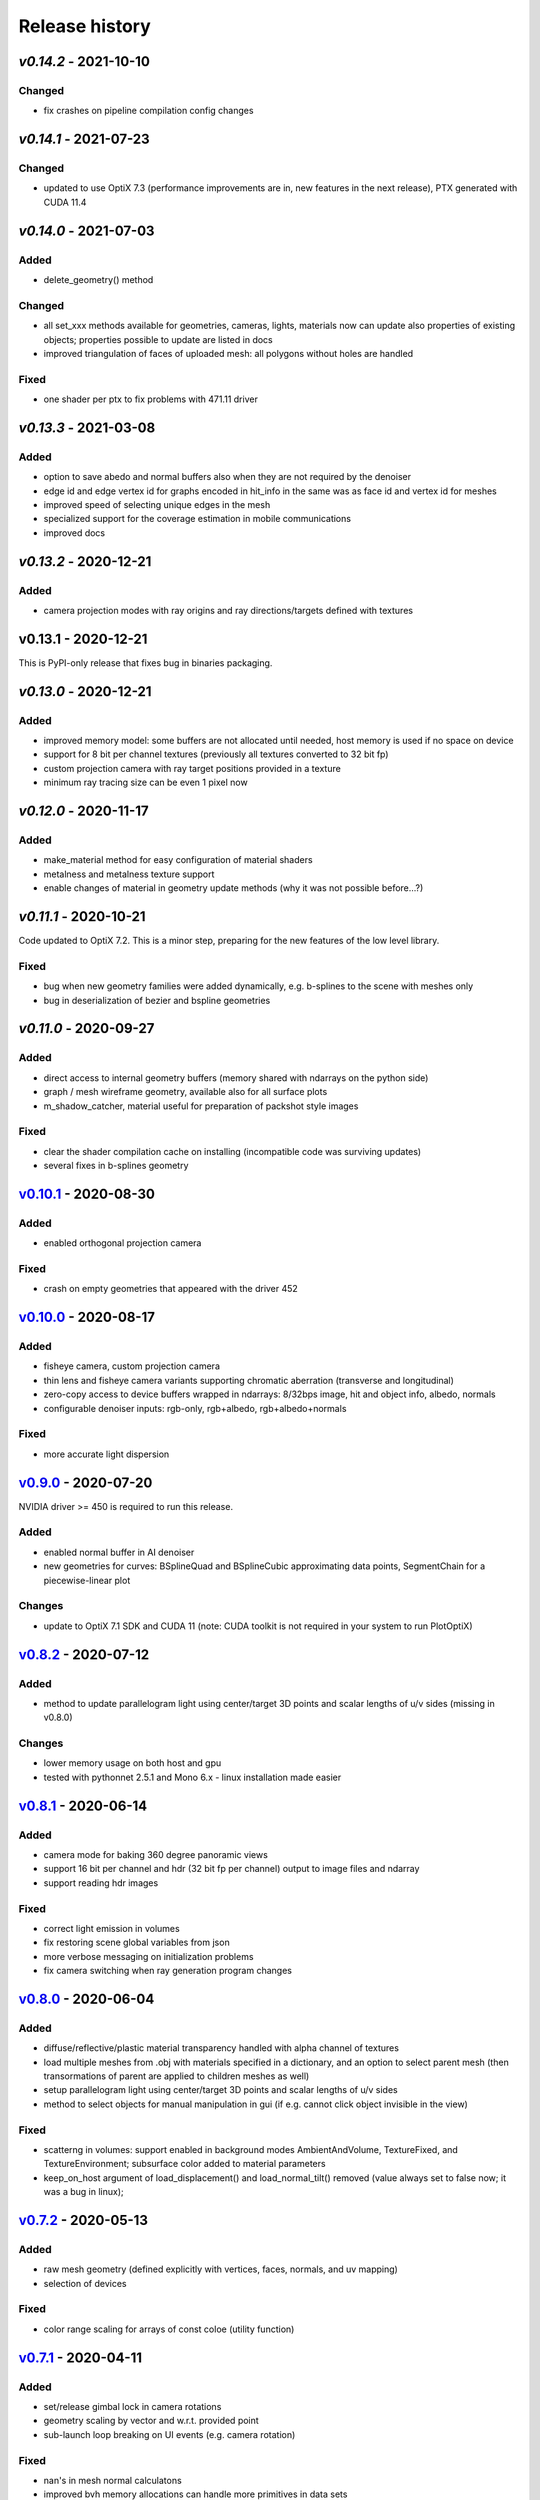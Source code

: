 Release history
===============

`v0.14.2` - 2021-10-10
----------------------

Changed
~~~~~~~

- fix crashes on pipeline compilation config changes

`v0.14.1` - 2021-07-23
----------------------

Changed
~~~~~~~

- updated to use OptiX 7.3 (performance improvements are in, new features in the next release), PTX generated with CUDA 11.4


`v0.14.0` - 2021-07-03
----------------------

Added
~~~~~

- delete_geometry() method

Changed
~~~~~~~

- all set_xxx methods available for geometries, cameras, lights, materials now can update also
  properties of existing objects; properties possible to update are listed in docs
- improved triangulation of faces of uploaded mesh: all polygons without holes are handled

Fixed
~~~~~

- one shader per ptx to fix problems with 471.11 driver

`v0.13.3` - 2021-03-08
----------------------

Added
~~~~~

- option to save abedo and normal buffers also when they are not required by the denoiser
- edge id and edge vertex id for graphs encoded in hit_info in the same was as face id and vertex id for meshes
- improved speed of selecting unique edges in the mesh
- specialized support for the coverage estimation in mobile communications
- improved docs

`v0.13.2` - 2020-12-21
----------------------

Added
~~~~~

- camera projection modes with ray origins and ray directions/targets defined with textures

v0.13.1 - 2020-12-21
--------------------

This is PyPI-only release that fixes bug in binaries packaging.

`v0.13.0` - 2020-12-21
----------------------

Added
~~~~~

- improved memory model: some buffers are not allocated until needed, host memory is
  used if no space on device
- support for 8 bit per channel textures (previously all textures converted to 32 bit fp)
- custom projection camera with ray target positions provided in a texture
- minimum ray tracing size can be even 1 pixel now

`v0.12.0` - 2020-11-17
----------------------

Added
~~~~~

- make_material method for easy configuration of material shaders
- metalness and metalness texture support
- enable changes of material in geometry update methods (why it was not possible before...?)

`v0.11.1` - 2020-10-21
----------------------

Code updated to OptiX 7.2. This is a minor step, preparing for the new features of the low
level library.

Fixed
~~~~~

- bug when new geometry families were added dynamically, e.g. b-splines to the scene with meshes only
- bug in deserialization of bezier and bspline geometries

`v0.11.0` - 2020-09-27
----------------------

Added
~~~~~

- direct access to internal geometry buffers (memory shared with ndarrays on the python side)
- graph / mesh wireframe geometry, available also for all surface plots
- m_shadow_catcher, material useful for preparation of packshot style images

Fixed
~~~~~

- clear the shader compilation cache on installing (incompatible code was surviving updates)
- several fixes in b-splines geometry

`v0.10.1`_ - 2020-08-30
-----------------------

Added
~~~~~

- enabled orthogonal projection camera

Fixed
~~~~~

- crash on empty geometries that appeared with the driver 452

`v0.10.0`_ - 2020-08-17
-----------------------

Added
~~~~~

- fisheye camera, custom projection camera
- thin lens and fisheye camera variants supporting chromatic aberration (transverse and longitudinal)
- zero-copy access to device buffers wrapped in ndarrays: 8/32bps image, hit and object info, albedo, normals
- configurable denoiser inputs: rgb-only, rgb+albedo, rgb+albedo+normals

Fixed
~~~~~

- more accurate light dispersion

`v0.9.0`_ - 2020-07-20
----------------------

NVIDIA driver >= 450 is required to run this release.

Added
~~~~~

- enabled normal buffer in AI denoiser
- new geometries for curves: BSplineQuad and BSplineCubic approximating data points, SegmentChain for a piecewise-linear plot

Changes
~~~~~~~

- update to OptiX 7.1 SDK and CUDA 11 (note: CUDA toolkit is not required in your system to run PlotOptiX)

`v0.8.2`_ - 2020-07-12
----------------------

Added
~~~~~

- method to update parallelogram light using center/target 3D points and scalar lengths of u/v sides (missing in v0.8.0)

Changes
~~~~~~~

- lower memory usage on both host and gpu
- tested with pythonnet 2.5.1 and Mono 6.x - linux installation made easier

`v0.8.1`_ - 2020-06-14
----------------------

Added
~~~~~

- camera mode for baking 360 degree panoramic views
- support 16 bit per channel and hdr (32 bit fp per channel) output to image files and ndarray
- support reading hdr images

Fixed
~~~~~

- correct light emission in volumes
- fix restoring scene global variables from json
- more verbose messaging on initialization problems
- fix camera switching when ray generation program changes

`v0.8.0`_ - 2020-06-04
----------------------

Added
~~~~~

- diffuse/reflective/plastic material transparency handled with alpha channel of textures
- load multiple meshes from .obj with materials specified in a dictionary, and an option to select parent mesh (then transormations of parent are applied to children meshes as well)
- setup parallelogram light using center/target 3D points and scalar lengths of u/v sides
- method to select objects for manual manipulation in gui (if e.g. cannot click object invisible in the view)

Fixed
~~~~~

- scatterng in volumes: support enabled in background modes AmbientAndVolume, TextureFixed, and TextureEnvironment;
  subsurface color added to material parameters
- keep_on_host argument of load_displacement() and load_normal_tilt() removed (value always set to false now; it was a bug in linux);

`v0.7.2`_ - 2020-05-13
----------------------

Added
~~~~~

- raw mesh geometry (defined explicitly with vertices, faces, normals, and uv mapping)
- selection of devices

Fixed
~~~~~

- color range scaling for arrays of const coloe (utility function)

`v0.7.1`_ - 2020-04-11
----------------------

Added
~~~~~

- set/release gimbal lock in camera rotations
- geometry scaling by vector and w.r.t. provided point
- sub-launch loop breaking on UI events (e.g. camera rotation)

Fixed
~~~~~

- nan's in mesh normal calculatons
- improved bvh memory allocations can handle more primitives in data sets
- texture values prescale when gamma is 1.0

`v0.7.0`_ - 2020-03-27
----------------------

*PlotOptiX has moved to OptiX 7 framework in this version.* This is a major change, basically a rewrite of entire
ray-tracting engine, followed by several breaking changes in the Python API. Denoiser binaries included in GPU
driver and improved compilation of shaders code are among advantages of the new framework. The long lasting issues
with using PlotOptiX on some hardware configurations, related to the shader compilation should be resolved now.

OptiX 7 shifts significant parts of functionality to the application side. Multi-GPU support and most of the
ray-tracting host state is now maintained by PlotOptiX code. Be warned that this code is fresh! If you spot
problems, go ahead and submit issue to the tracker on GitHub.

Changes
~~~~~~~

- no need to install denoiser binaries separately, no OptiX binaries shipped with PlotOptiX package (these libraries
  are now included in the GPU driver)
- setup_denoiser() removed, denoising is now configured with add_postproc() method
- uniform configuration of textures used by materials, geometries, background, etc., see load_texture() and
  set_texture_2d() methods
- material textures are now referenced by texture name instead of full texture description included in the
  material definition
- some of material properties names changed, see updated pre-defined materials
- NormalTilt removed from GeomAttributeProgram, surface normals are modulated with material textures
- tonal correction parameter tonemap_igamma (inverse value of gamma) changed to tonemap_gamma (gamma value)
- JSON structure changed and not backward-compatible for several scene components, which means scenes saved
  with earlier releases wont load with v0.7.0

Added
~~~~~

- surface roughness textures
- load_texture() method to facilitate reading textures from file

`v0.5.2`_ - 2019-10-15
----------------------

Fixed
~~~~~

- dependency on vcruntime140_1.dll in Windows binaries, introduced in v0.5.1 with the VS tools upgrade 

`v0.5.1`_ - 2019-09-27
----------------------

Added
~~~~~

- ray tracing timeout parameter, use set_param(rt_timeout=n_ms) and get_param("rt_timeout")

Fixed
~~~~~

- timeout instead of freeze if stucked in the internal OptiX launch() function
- default lighting was not initialized properly after refactoring made in v0.5.0

`v0.5.0`_ - 2019-09-20
----------------------

Added
~~~~~

- scene saving/loading in JSON file format or python's dictionary (note, format is not finally freezed and may
  change on migration to OptiX 7)
- callbacks re-configurable after initialization
- load selected/all/merged objects from Wavefront .obj files
- thin-walled material

Changes
~~~~~~~

- load_mesh_obj() method renamed to load_merged_mesh_obj(); the new load_mesh_obj() loads meshes selected by
  the name or loads all meshes from the file with no merging
- light shading mode configured with set_param() and get_param() methods

`v0.4.8`_ - 2019-09-07
----------------------

Added
~~~~~

- Oren-Nayar diffuse reflectance model (in addition to the default Lambertian), adjustable surface roughness
- adjustable surface rougness also for metalic and dielectric (glass) materials, improved predefined materials

Changes
~~~~~~~

- metalic and mirror materials use primitive colors to colorize the reflection (primitive color overrides
  surface albedo) so color data can be effectively used also with these materials

`v0.4.7`_ - 2019-08-28
----------------------

Added
~~~~~

- select and rotate/move/scale objects and lights in GUI with mouse (same as for the camera)
- status bar in GUI, shows selected item, 2D/3D coordinates of the surface under the pointer, and FPS
- method to set fixed size of the ray-tracing output in GUI (or go back to auto-fit to window size)

`v0.4.6`_ - 2019-08-19
----------------------

Added
~~~~~

- methods to rotate camera about given point, eye about target, target about eye, in local and global coordinates

Changes
~~~~~~~

- calculate normal tilt on the fly in the surface displacement mode, speed not affected, much lower gpu memory footprint

Fixed
~~~~~

- normal tilt mode in textured parallelepipeds bug resulting with transparent walls in some configs

`v0.4.5`_ - 2019-08-11
----------------------

Added
~~~~~

- particles geometry with 3D orientation (so textures can be applied), textured glass color
- shading normal tilt (particles, parallelograms, parellelepipeds, tetrahedrons) and surface displacement (particles) using texture data
- overlay a texture in 2D postprocessing

`v0.4.2`_ - 2019-07-23
----------------------

Added
~~~~~

- method to get light source parameters in a dictionary
- examples installer - so examples compatible with the recent PyPI release can be downloaded locally without cloning the repository

Fixed
~~~~~

- OptiX-CUDA interop: readback buffer pointer is now obtained for a single GPU in multi-GPU systems, this solves issue on multi-GPU systems

`v0.4.1`_ - 2019-07-14
----------------------

Added
~~~~~

- 2D color preprocessing utility
- reading normalized images

Fixed
~~~~~

- read_image method name in linux library loader

`v0.4.0`_ - 2019-07-06
----------------------

Added
~~~~~

- AI denoiser
- light dispersion in refractions
- method to update material properties after construction
- enable textured materials
- utilities for reading image files to numpy array, support for huge tiff images (>>GB)

Fixed
~~~~~

- update of parallelogram light properties
- selection of SM architecture

`v0.3.1`_ - 2019-06-26
----------------------

Added
~~~~~

- textured background (fixed texture or environment map, from numpy array or image file)
- json converters for vector types (more compact scene description)

Fixed
~~~~~

- removed dependency on CUDA release, CUDA required for video encoding features only

`v0.3.0`_ - 2019-06-09
----------------------

Added
~~~~~

- **linux support**
- parametric surface

Changes
~~~~~~~

- update to NVIDIA Video Codec SDK 9.0 and FFmpeg 4.1
- no need for CUDA_PATH environment variable

`v0.2.2`_ - 2019-05-26
----------------------

Added
~~~~~

- color calculation convenience method: scaling, exposure and inverted gamma correction
- h.264 encoder profile and preset selection

Changes
~~~~~~~

- major speed improvement in general, plus faser convergence in out of focus regions
- refactoring for linux support

Fixed
~~~~~

- missing parallelogram support

`v0.2.1`_ - 2019-05-19
----------------------

Added
~~~~~

- OpenSimplex noise generator
- basic interface to the video encoder (save video output to mp4 files)
- save current image to file

`v0.2.0`_ - 2019-05-12
----------------------

Added
~~~~~

- RTX-accelerated mesh geometry for surface plots, reading 3D meshes from Wavefront .obj fromat
- several configurable 2D postprocessing stages

Fixed
~~~~~

- bug on geometry update when data size was changed with u/v/w vectors not provided

`v0.1.4`_ - 2019-04-25
----------------------

Added
~~~~~

- methods to rotate geometry/primitive about provided 3D point
- autogenerated documentation, improved and completed docstring in the code

Changed
~~~~~~~

- use tuples instead of x, y, z arguments in rotation/move methods

`v0.1.3`_ - 2019-04-19
----------------------

Two weeks and some steps from the initial release. Starting changelog.

Added
~~~~~

- RTX-accelerated tetrahedrons geometry
- generate aligned or randomly rotated data markers if some vectors are missing
- methods to read back camera eye/target, light position, color and r/u/v
- get_param() to read back the rt parameters
- this changelog, markdown description content type tag for PyPI
- use [Semantic Versioning](https://semver.org/spec/v2.0.0.html)

.. _`v0.14.1`: https://github.com/rnd-team-dev/plotoptix/releases/tag/v0.14.1
.. _`v0.14.0`: https://github.com/rnd-team-dev/plotoptix/releases/tag/v0.14.0
.. _`v0.13.3`: https://github.com/rnd-team-dev/plotoptix/releases/tag/v0.13.3
.. _`v0.13.2`: https://github.com/rnd-team-dev/plotoptix/releases/tag/v0.13.2
.. _`v0.13.0`: https://github.com/rnd-team-dev/plotoptix/releases/tag/v0.13.0
.. _`v0.12.0`: https://github.com/rnd-team-dev/plotoptix/releases/tag/v0.12.0
.. _`v0.11.0`: https://github.com/rnd-team-dev/plotoptix/releases/tag/v0.11.0
.. _`v0.10.1`: https://github.com/rnd-team-dev/plotoptix/releases/tag/v0.10.1
.. _`v0.10.0`: https://github.com/rnd-team-dev/plotoptix/releases/tag/v0.10.0
.. _`v0.9.0`: https://github.com/rnd-team-dev/plotoptix/releases/tag/v0.9.0
.. _`v0.8.2`: https://github.com/rnd-team-dev/plotoptix/releases/tag/v0.8.2
.. _`v0.8.1`: https://github.com/rnd-team-dev/plotoptix/releases/tag/v0.8.1
.. _`v0.8.0`: https://github.com/rnd-team-dev/plotoptix/releases/tag/v0.8.0
.. _`v0.7.2`: https://github.com/rnd-team-dev/plotoptix/releases/tag/v0.7.2
.. _`v0.7.1`: https://github.com/rnd-team-dev/plotoptix/releases/tag/v0.7.1
.. _`v0.7.0`: https://github.com/rnd-team-dev/plotoptix/releases/tag/v0.7.0
.. _`v0.5.2`: https://github.com/rnd-team-dev/plotoptix/releases/tag/v0.5.2
.. _`v0.5.1`: https://github.com/rnd-team-dev/plotoptix/releases/tag/v0.5.1
.. _`v0.5.0`: https://github.com/rnd-team-dev/plotoptix/releases/tag/v0.5.0
.. _`v0.4.8`: https://github.com/rnd-team-dev/plotoptix/releases/tag/v0.4.8
.. _`v0.4.7`: https://github.com/rnd-team-dev/plotoptix/releases/tag/v0.4.7
.. _`v0.4.6`: https://github.com/rnd-team-dev/plotoptix/releases/tag/v0.4.6
.. _`v0.4.5`: https://github.com/rnd-team-dev/plotoptix/releases/tag/v0.4.5
.. _`v0.4.2`: https://github.com/rnd-team-dev/plotoptix/releases/tag/v0.4.2
.. _`v0.4.1`: https://github.com/rnd-team-dev/plotoptix/releases/tag/v0.4.1
.. _`v0.4.0`: https://github.com/rnd-team-dev/plotoptix/releases/tag/v0.4.0
.. _`v0.3.1`: https://github.com/rnd-team-dev/plotoptix/releases/tag/v0.3.1
.. _`v0.3.0`: https://github.com/rnd-team-dev/plotoptix/releases/tag/v0.3.0
.. _`v0.2.2`: https://github.com/rnd-team-dev/plotoptix/releases/tag/v0.2.2
.. _`v0.2.1`: https://github.com/rnd-team-dev/plotoptix/releases/tag/v0.2.1
.. _`v0.2.0`: https://github.com/rnd-team-dev/plotoptix/releases/tag/v0.2.0
.. _`v0.1.4`: https://github.com/rnd-team-dev/plotoptix/releases/tag/v0.1.4
.. _`v0.1.3`: https://github.com/rnd-team-dev/plotoptix/releases/tag/v0.1.3

